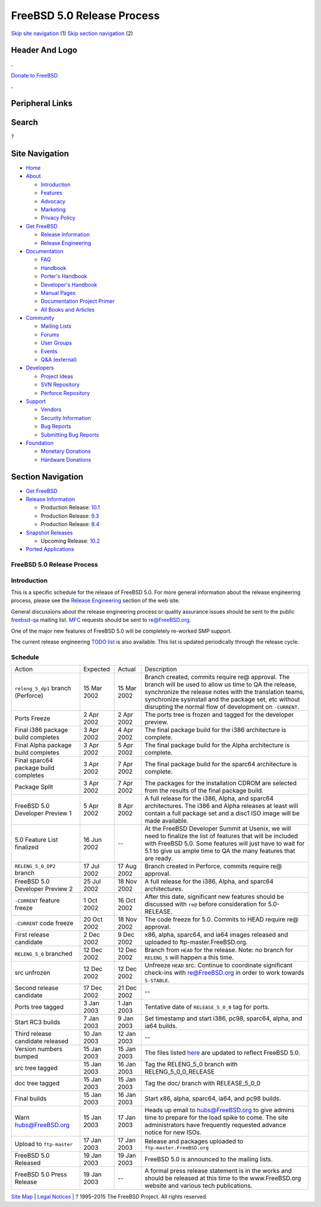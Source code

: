 ===========================
FreeBSD 5.0 Release Process
===========================

.. raw:: html

   <div id="containerwrap">

.. raw:: html

   <div id="container">

`Skip site navigation <#content>`__ (1) `Skip section
navigation <#contentwrap>`__ (2)

.. raw:: html

   <div id="headercontainer">

.. raw:: html

   <div id="header">

Header And Logo
---------------

.. raw:: html

   <div id="headerlogoleft">

|FreeBSD|

.. raw:: html

   </div>

.. raw:: html

   <div id="headerlogoright">

.. raw:: html

   <div class="frontdonateroundbox">

.. raw:: html

   <div class="frontdonatetop">

.. raw:: html

   <div>

**.**

.. raw:: html

   </div>

.. raw:: html

   </div>

.. raw:: html

   <div class="frontdonatecontent">

`Donate to FreeBSD <https://www.FreeBSDFoundation.org/donate/>`__

.. raw:: html

   </div>

.. raw:: html

   <div class="frontdonatebot">

.. raw:: html

   <div>

**.**

.. raw:: html

   </div>

.. raw:: html

   </div>

.. raw:: html

   </div>

Peripheral Links
----------------

.. raw:: html

   <div id="searchnav">

.. raw:: html

   </div>

.. raw:: html

   <div id="search">

Search
------

?

.. raw:: html

   </div>

.. raw:: html

   </div>

.. raw:: html

   </div>

Site Navigation
---------------

.. raw:: html

   <div id="menu">

-  `Home <../../>`__

-  `About <../../about.html>`__

   -  `Introduction <../../projects/newbies.html>`__
   -  `Features <../../features.html>`__
   -  `Advocacy <../../advocacy/>`__
   -  `Marketing <../../marketing/>`__
   -  `Privacy Policy <../../privacy.html>`__

-  `Get FreeBSD <../../where.html>`__

   -  `Release Information <../../releases/>`__
   -  `Release Engineering <../../releng/>`__

-  `Documentation <../../docs.html>`__

   -  `FAQ <../../doc/en_US.ISO8859-1/books/faq/>`__
   -  `Handbook <../../doc/en_US.ISO8859-1/books/handbook/>`__
   -  `Porter's
      Handbook <../../doc/en_US.ISO8859-1/books/porters-handbook>`__
   -  `Developer's
      Handbook <../../doc/en_US.ISO8859-1/books/developers-handbook>`__
   -  `Manual Pages <//www.FreeBSD.org/cgi/man.cgi>`__
   -  `Documentation Project
      Primer <../../doc/en_US.ISO8859-1/books/fdp-primer>`__
   -  `All Books and Articles <../../docs/books.html>`__

-  `Community <../../community.html>`__

   -  `Mailing Lists <../../community/mailinglists.html>`__
   -  `Forums <https://forums.FreeBSD.org>`__
   -  `User Groups <../../usergroups.html>`__
   -  `Events <../../events/events.html>`__
   -  `Q&A
      (external) <http://serverfault.com/questions/tagged/freebsd>`__

-  `Developers <../../projects/index.html>`__

   -  `Project Ideas <https://wiki.FreeBSD.org/IdeasPage>`__
   -  `SVN Repository <https://svnweb.FreeBSD.org>`__
   -  `Perforce Repository <http://p4web.FreeBSD.org>`__

-  `Support <../../support.html>`__

   -  `Vendors <../../commercial/commercial.html>`__
   -  `Security Information <../../security/>`__
   -  `Bug Reports <https://bugs.FreeBSD.org/search/>`__
   -  `Submitting Bug Reports <https://www.FreeBSD.org/support.html>`__

-  `Foundation <https://www.freebsdfoundation.org/>`__

   -  `Monetary Donations <https://www.freebsdfoundation.org/donate/>`__
   -  `Hardware Donations <../../donations/>`__

.. raw:: html

   </div>

.. raw:: html

   </div>

.. raw:: html

   <div id="content">

.. raw:: html

   <div id="sidewrap">

.. raw:: html

   <div id="sidenav">

Section Navigation
------------------

-  `Get FreeBSD <../../where.html>`__
-  `Release Information <../../releases/>`__

   -  Production Release:
      `10.1 <../../releases/10.1R/announce.html>`__
   -  Production Release:
      `9.3 <../../releases/9.3R/announce.html>`__
   -  Production Release:
      `8.4 <../../releases/8.4R/announce.html>`__

-  `Snapshot Releases <../../snapshots/>`__

   -  Upcoming Release:
      `10.2 <../../releases/10.2R/schedule.html>`__

-  `Ported Applications <../../ports/>`__

.. raw:: html

   </div>

.. raw:: html

   </div>

.. raw:: html

   <div id="contentwrap">

FreeBSD 5.0 Release Process
===========================

Introduction
============

This is a specific schedule for the release of FreeBSD 5.0. For more
general information about the release engineering process, please see
the `Release Engineering <../../releng/index.html>`__ section of the web
site.

General discussions about the release engineering process or quality
assurance issues should be sent to the public
`freebsd-qa <mailto:freebsd-qa@FreeBSD.org>`__ mailing list.
`MFC <../../doc/en_US.ISO8859-1/books/faq/misc.html#DEFINE-MFC>`__
requests should be sent to re@FreeBSD.org.

One of the major new features of FreeBSD 5.0 will be completely
re-worked SMP support.

The current release engineering `TODO
list <../../releases/5.0R/todo.html>`__ is also available. This list is
updated periodically through the release cycle.

Schedule
========

+-----------------------------------------+---------------+---------------+------------------------------------------------------------------------------------------------------------------------------------------------------------------------------------------------------------------------------------------------------------------------------------------+
| Action                                  | Expected      | Actual        | Description                                                                                                                                                                                                                                                                              |
+-----------------------------------------+---------------+---------------+------------------------------------------------------------------------------------------------------------------------------------------------------------------------------------------------------------------------------------------------------------------------------------------+
| ``releng_5_dp1`` branch (Perforce)      | 15 Mar 2002   | 15 Mar 2002   | Branch created, commits require re@ approval. The branch will be used to allow us time to QA the release, synchronize the release notes with the translation teams, synchronize sysinstall and the package set, etc without disrupting the normal flow of development on ``-CURRENT``.   |
+-----------------------------------------+---------------+---------------+------------------------------------------------------------------------------------------------------------------------------------------------------------------------------------------------------------------------------------------------------------------------------------------+
| Ports Freeze                            | 2 Apr 2002    | 2 Apr 2002    | The ports tree is frozen and tagged for the developer preview.                                                                                                                                                                                                                           |
+-----------------------------------------+---------------+---------------+------------------------------------------------------------------------------------------------------------------------------------------------------------------------------------------------------------------------------------------------------------------------------------------+
| Final i386 package build completes      | 3 Apr 2002    | 4 Apr 2002    | The final package build for the i386 architecture is complete.                                                                                                                                                                                                                           |
+-----------------------------------------+---------------+---------------+------------------------------------------------------------------------------------------------------------------------------------------------------------------------------------------------------------------------------------------------------------------------------------------+
| Final Alpha package build completes     | 3 Apr 2002    | 5 Apr 2002    | The final package build for the Alpha architecture is complete.                                                                                                                                                                                                                          |
+-----------------------------------------+---------------+---------------+------------------------------------------------------------------------------------------------------------------------------------------------------------------------------------------------------------------------------------------------------------------------------------------+
| Final sparc64 package build completes   | 3 Apr 2002    | 7 Apr 2002    | The final package build for the sparc64 architecture is complete.                                                                                                                                                                                                                        |
+-----------------------------------------+---------------+---------------+------------------------------------------------------------------------------------------------------------------------------------------------------------------------------------------------------------------------------------------------------------------------------------------+
| Package Split                           | 3 Apr 2002    | 7 Apr 2002    | The packages for the installation CDROM are selected from the results of the final package build.                                                                                                                                                                                        |
+-----------------------------------------+---------------+---------------+------------------------------------------------------------------------------------------------------------------------------------------------------------------------------------------------------------------------------------------------------------------------------------------+
| FreeBSD 5.0 Developer Preview 1         | 5 Apr 2002    | 8 Apr 2002    | A full release for the i386, Alpha, and sparc64 architectures. The i386 and Alpha releases at least will contain a full package set and a disc1 ISO image will be made available.                                                                                                        |
+-----------------------------------------+---------------+---------------+------------------------------------------------------------------------------------------------------------------------------------------------------------------------------------------------------------------------------------------------------------------------------------------+
| 5.0 Feature List finalized              | 16 Jun 2002   | --            | At the FreeBSD Developer Summit at Usenix, we will need to finalize the list of features that will be included with FreeBSD 5.0. Some features will just have to wait for 5.1 to give us ample time to QA the many features that are ready.                                              |
+-----------------------------------------+---------------+---------------+------------------------------------------------------------------------------------------------------------------------------------------------------------------------------------------------------------------------------------------------------------------------------------------+
| ``RELENG_5_0_DP2`` branch               | 17 Jul 2002   | 17 Aug 2002   | Branch created in Perforce, commits require re@ approval.                                                                                                                                                                                                                                |
+-----------------------------------------+---------------+---------------+------------------------------------------------------------------------------------------------------------------------------------------------------------------------------------------------------------------------------------------------------------------------------------------+
| FreeBSD 5.0 Developer Preview 2         | 25 Jul 2002   | 18 Nov 2002   | A full release for the i386, Alpha, and sparc64 architectures.                                                                                                                                                                                                                           |
+-----------------------------------------+---------------+---------------+------------------------------------------------------------------------------------------------------------------------------------------------------------------------------------------------------------------------------------------------------------------------------------------+
| ``-CURRENT`` feature freeze             | 1 Oct 2002    | 16 Oct 2002   | After this date, significant new features should be discussed with ``re@`` before consideration for 5.0-RELEASE.                                                                                                                                                                         |
+-----------------------------------------+---------------+---------------+------------------------------------------------------------------------------------------------------------------------------------------------------------------------------------------------------------------------------------------------------------------------------------------+
| ``-CURRENT`` code freeze                | 20 Oct 2002   | 18 Nov 2002   | The code freeze for 5.0. Commits to HEAD require re@ approval.                                                                                                                                                                                                                           |
+-----------------------------------------+---------------+---------------+------------------------------------------------------------------------------------------------------------------------------------------------------------------------------------------------------------------------------------------------------------------------------------------+
| First release candidate                 | 2 Dec 2002    | 9 Dec 2002    | x86, alpha, sparc64, and ia64 images released and uploaded to ftp-master.FreeBSD.org.                                                                                                                                                                                                    |
+-----------------------------------------+---------------+---------------+------------------------------------------------------------------------------------------------------------------------------------------------------------------------------------------------------------------------------------------------------------------------------------------+
| ``RELENG_5_0`` branched                 | 12 Dec 2002   | 12 Dec 2002   | Branch from ``HEAD`` for the release. Note: no branch for ``RELENG_5`` will happen a this time.                                                                                                                                                                                          |
+-----------------------------------------+---------------+---------------+------------------------------------------------------------------------------------------------------------------------------------------------------------------------------------------------------------------------------------------------------------------------------------------+
| src unfrozen                            | 12 Dec 2002   | 12 Dec 2002   | Unfreeze ``HEAD`` src. Continue to coordinate significant check-ins with re@FreeBSD.org in order to work towards ``5-STABLE``.                                                                                                                                                           |
+-----------------------------------------+---------------+---------------+------------------------------------------------------------------------------------------------------------------------------------------------------------------------------------------------------------------------------------------------------------------------------------------+
| Second release candidate                | 17 Dec 2002   | 21 Dec 2002   | --                                                                                                                                                                                                                                                                                       |
+-----------------------------------------+---------------+---------------+------------------------------------------------------------------------------------------------------------------------------------------------------------------------------------------------------------------------------------------------------------------------------------------+
| Ports tree tagged                       | 3 Jan 2003    | 1 Jan 2003    | Tentative date of ``RELEASE_5_0_0`` tag for ports.                                                                                                                                                                                                                                       |
+-----------------------------------------+---------------+---------------+------------------------------------------------------------------------------------------------------------------------------------------------------------------------------------------------------------------------------------------------------------------------------------------+
| Start RC3 builds                        | 7 Jan 2003    | 9 Jan 2003    | Set timestamp and start i386, pc98, sparc64, alpha, and ia64 builds.                                                                                                                                                                                                                     |
+-----------------------------------------+---------------+---------------+------------------------------------------------------------------------------------------------------------------------------------------------------------------------------------------------------------------------------------------------------------------------------------------+
| Third release candidate released        | 10 Jan 2003   | 12 Jan 2003   | --                                                                                                                                                                                                                                                                                       |
+-----------------------------------------+---------------+---------------+------------------------------------------------------------------------------------------------------------------------------------------------------------------------------------------------------------------------------------------------------------------------------------------+
| Version numbers bumped                  | 15 Jan 2003   | 15 Jan 2003   | The files listed `here <../../doc/en_US.ISO8859-1/articles/releng/article.html#VERSIONBUMP>`__ are updated to reflect FreeBSD 5.0.                                                                                                                                                       |
+-----------------------------------------+---------------+---------------+------------------------------------------------------------------------------------------------------------------------------------------------------------------------------------------------------------------------------------------------------------------------------------------+
| src tree tagged                         | 15 Jan 2003   | 16 Jan 2003   | Tag the RELENG\_5\_0 branch with RELENG\_5\_0\_0\_RELEASE                                                                                                                                                                                                                                |
+-----------------------------------------+---------------+---------------+------------------------------------------------------------------------------------------------------------------------------------------------------------------------------------------------------------------------------------------------------------------------------------------+
| doc tree tagged                         | 15 Jan 2003   | 15 Jan 2003   | Tag the doc/ branch with RELEASE\_5\_0\_0                                                                                                                                                                                                                                                |
+-----------------------------------------+---------------+---------------+------------------------------------------------------------------------------------------------------------------------------------------------------------------------------------------------------------------------------------------------------------------------------------------+
| Final builds                            | 15 Jan 2003   | 16 Jan 2003   | Start x86, alpha, sparc64, ia64, and pc98 builds.                                                                                                                                                                                                                                        |
+-----------------------------------------+---------------+---------------+------------------------------------------------------------------------------------------------------------------------------------------------------------------------------------------------------------------------------------------------------------------------------------------+
| Warn hubs@FreeBSD.org                   | 15 Jan 2003   | 17 Jan 2003   | Heads up email to hubs@FreeBSD.org to give admins time to prepare for the load spike to come. The site administrators have frequently requested advance notice for new ISOs.                                                                                                             |
+-----------------------------------------+---------------+---------------+------------------------------------------------------------------------------------------------------------------------------------------------------------------------------------------------------------------------------------------------------------------------------------------+
| Upload to ``ftp-master``                | 17 Jan 2003   | 17 Jan 2003   | Release and packages uploaded to ``ftp-master.FreeBSD.org``                                                                                                                                                                                                                              |
+-----------------------------------------+---------------+---------------+------------------------------------------------------------------------------------------------------------------------------------------------------------------------------------------------------------------------------------------------------------------------------------------+
| FreeBSD 5.0 Released                    | 19 Jan 2003   | 19 Jan 2003   | FreeBSD 5.0 is announced to the mailing lists.                                                                                                                                                                                                                                           |
+-----------------------------------------+---------------+---------------+------------------------------------------------------------------------------------------------------------------------------------------------------------------------------------------------------------------------------------------------------------------------------------------+
| FreeBSD 5.0 Press Release               | 19 Jan 2003   | --            | A formal press release statement is in the works and should be released at this time to the www.FreeBSD.org website and various tech publications.                                                                                                                                       |
+-----------------------------------------+---------------+---------------+------------------------------------------------------------------------------------------------------------------------------------------------------------------------------------------------------------------------------------------------------------------------------------------+

.. raw:: html

   </div>

.. raw:: html

   </div>

.. raw:: html

   <div id="footer">

`Site Map <../../search/index-site.html>`__ \| `Legal
Notices <../../copyright/>`__ \| ? 1995–2015 The FreeBSD Project. All
rights reserved.

.. raw:: html

   </div>

.. raw:: html

   </div>

.. raw:: html

   </div>

.. |FreeBSD| image:: ../../layout/images/logo-red.png
   :target: ../..
